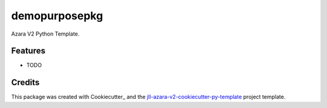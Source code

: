 ==============
demopurposepkg
==============


Azara V2 Python Template.


Features
--------

* TODO

Credits
-------

This package was created with Cookiecutter_ and the `jll-azara-v2-cookiecutter-py-template`_ project template.

.. _`jll-azara-v2-cookiecutter-py-template`: https://github.com/jll-labs/jll-azara-v2-cookiecutter-py-template
